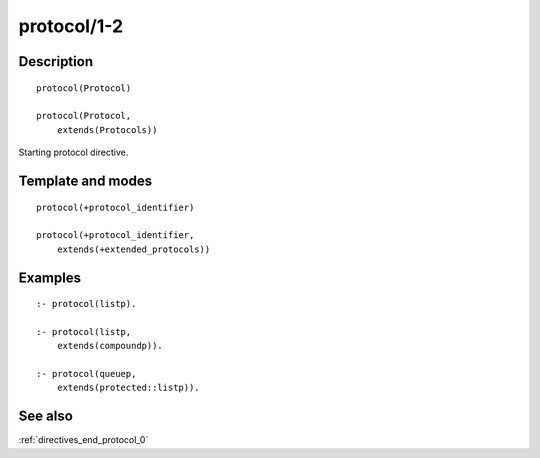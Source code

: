 
.. _directives_protocol_1_2:

protocol/1-2
============

Description
-----------

::

   protocol(Protocol)

   protocol(Protocol,
       extends(Protocols))

Starting protocol directive.

Template and modes
------------------

::

   protocol(+protocol_identifier)

   protocol(+protocol_identifier,
       extends(+extended_protocols))

Examples
--------

::

   :- protocol(listp).

   :- protocol(listp,
       extends(compoundp)).

   :- protocol(queuep,
       extends(protected::listp)).

See also
--------

:ref:`directives_end_protocol_0`
